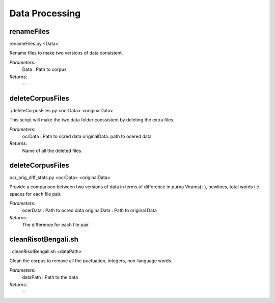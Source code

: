 Data Processing
***************

renameFiles
-----------

renameFiles.py <Data>

Rename files to make two versions of data consistent.

*Parameters*:
	Data : Path to corpus

*Returns*:
	--

deleteCorpusFiles
-----------------

./deleteCorpusFiles.py <ocrData> <originalData>

This script will make the two data folder conssistent by deleting the extra files.

*Parameters*:
	ocrData : Path to ocred data
	originalData: path to ocered data

*Returns*:
	Name of all the deleted files.

deleteCorpusFiles
-----------------

ocr_orig_diff_stats.py <ocrData> <originalData>

Provide a comparison between two versions of data in terms of difference in purna Virams(।),
newlines, total words i.e. spaces for each file pair.

*Parameters*:
	ocerData : Path to ocred data
	originalData : Path to original Data

*Returns*:
	The difference for each file pair

cleanRisotBengali.sh
--------------------

. cleanRisotBengali.sh <dataPath>

Clean the corpus to remove all the puctuation, integers, non-language words.

*Parameters*:
	dataPath : Path to the data

*Returns*:
	--